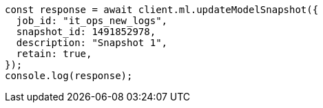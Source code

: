 // This file is autogenerated, DO NOT EDIT
// Use `node scripts/generate-docs-examples.js` to generate the docs examples

[source, js]
----
const response = await client.ml.updateModelSnapshot({
  job_id: "it_ops_new_logs",
  snapshot_id: 1491852978,
  description: "Snapshot 1",
  retain: true,
});
console.log(response);
----
